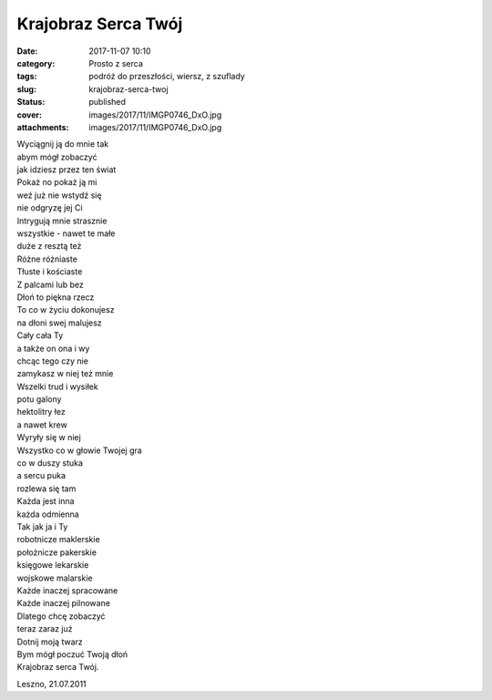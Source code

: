 Krajobraz Serca Twój		
###########################
:date: 2017-11-07 10:10
:category: Prosto z serca
:tags: podróż do przeszłości, wiersz, z szuflady
:slug: krajobraz-serca-twoj
:status: published
:cover: images/2017/11/IMGP0746_DxO.jpg
:attachments: images/2017/11/IMGP0746_DxO.jpg

| Wyciągnij ją do mnie tak
| abym mógł zobaczyć
| jak idziesz przez ten świat
| Pokaż no pokaż ją mi
| weź już nie wstydź się
| nie odgryzę jej Ci

| Intrygują mnie strasznie
| wszystkie - nawet te małe
| duże z resztą też
| Różne różniaste
| Tłuste i kościaste
| Z palcami lub bez
| Dłoń to piękna rzecz

| To co w życiu dokonujesz
| na dłoni swej malujesz
| Cały cała Ty
| a także on ona i wy
| chcąc tego czy nie
| zamykasz w niej też mnie

| Wszelki trud i wysiłek
| potu galony
| hektolitry łez
| a nawet krew
| Wyryły się w niej

| Wszystko co w głowie Twojej gra
| co w duszy stuka
| a sercu puka
| rozlewa się tam

| Każda jest inna
| każda odmienna
| Tak jak ja i Ty
| robotnicze maklerskie
| położnicze pakerskie
| księgowe lekarskie
| wojskowe malarskie
| Każde inaczej spracowane
| Każde inaczej pilnowane

| Dlatego chcę zobaczyć
| teraz zaraz już
| Dotnij moją twarz
| Bym mógł poczuć Twoją dłoń
| Krajobraz serca Twój.

 

Leszno, 21.07.2011
